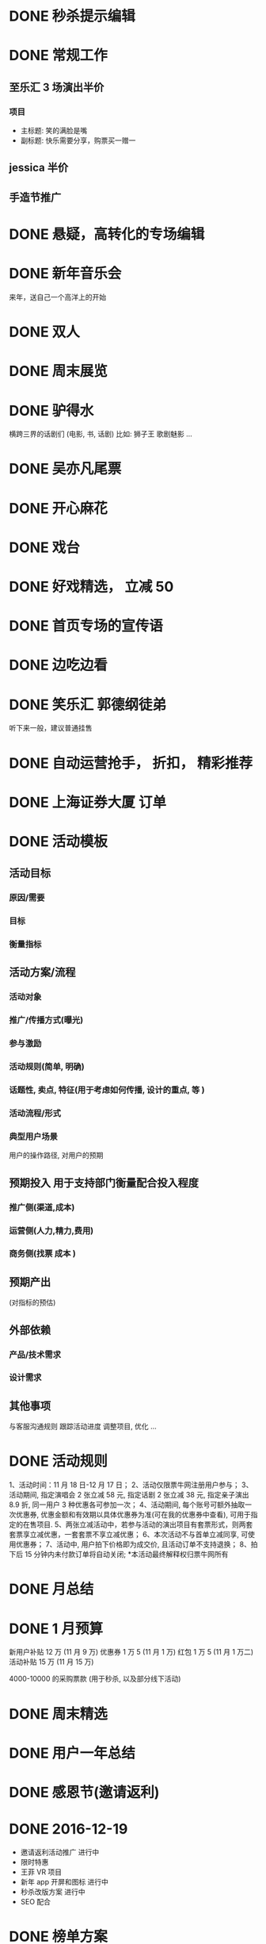 * DONE 秒杀提示编辑
  CLOSED: [2016-11-17 Thu 13:11]
* DONE 常规工作
  CLOSED: [2016-11-02 Wed 14:36]
** 至乐汇 3 场演出半价
*** 项目
  - 主标题: 笑的满脸是嘴
  - 副标题: 快乐需要分享，购票买一赠一

** jessica 半价

** 手造节推广

* DONE 悬疑，高转化的专场编辑
  CLOSED: [2016-11-02 Wed 14:36]

* DONE 新年音乐会
  CLOSED: [2016-11-02 Wed 14:37]
来年，送自己一个高洋上的开始

* DONE 双人
  CLOSED: [2016-11-02 Wed 14:37]

* DONE 周末展览
  CLOSED: [2016-11-02 Wed 14:37]

* DONE 驴得水
  CLOSED: [2016-11-02 Wed 15:10]
横跨三界的话剧们
(电影, 书, 话剧)
比如: 狮子王 歌剧魅影 ...

* DONE 吴亦凡尾票
  CLOSED: [2016-11-02 Wed 14:37]

* DONE 开心麻花
  CLOSED: [2016-11-07 Mon 11:27]
* DONE 戏台
  CLOSED: [2016-11-07 Mon 13:35]

* DONE 好戏精选， 立减 50
  CLOSED: [2016-11-07 Mon 13:35]
* DONE 首页专场的宣传语
  CLOSED: [2016-11-07 Mon 13:35]

* DONE 边吃边看
  CLOSED: [2016-11-07 Mon 13:35]

* DONE 笑乐汇 郭德纲徒弟
  CLOSED: [2016-11-14 Mon 16:09]
  听下来一般，建议普通挂售

* DONE 自动运营抢手， 折扣， 精彩推荐
  CLOSED: [2016-11-15 Tue 20:49]
* DONE 上海证券大厦 订单
  CLOSED: [2016-11-16 Wed 12:24]
* DONE 活动模板
  CLOSED: [2016-11-18 Fri 11:34]
** 活动目标
*** 原因/需要
*** 目标
*** 衡量指标

** 活动方案/流程
*** 活动对象
*** 推广/传播方式(曝光)
*** 参与激励
*** 活动规则(简单, 明确)
*** 话题性, 卖点, 特征(用于考虑如何传播, 设计的重点, 等 )
*** 活动流程/形式
*** 典型用户场景
  用户的操作路径, 对用户的预期

** 预期投入  *用于支持部门衡量配合投入程度*
*** 推广侧(渠道,成本)
*** 运营侧(人力,精力,费用)
*** 商务侧(找票 成本 )

** 预期产出
(对指标的预估)

** 外部依赖
*** 产品/技术需求

*** 设计需求

** 其他事项
与客服沟通规则
跟踪活动进度
调整项目, 优化
...
* DONE 活动规则
  CLOSED: [2016-11-18 Fri 12:26]
1、活动时间：11 月 18 日-12 月 17 日；
2、活动仅限票牛网注册用户参与；
3、活动期间, 指定演唱会 2 张立减 58 元, 指定话剧 2 张立减 38 元, 指定亲子演出 8.9 折, 同一用户 3 种优惠各可参加一次；
4、活动期间, 每个账号可额外抽取一次优惠券, 优惠金额和有效期以具体优惠券为准(可在我的优惠券中查看), 可用于指定的在售项目.
5、两张立减活动中，若参与活动的演出项目有套票形式，则两套套票享立减优惠，一套套票不享立减优惠；
6、本次活动不与首单立减同享, 可使用优惠券；
7、活动中, 用户拍下价格即为成交价, 且活动订单不支持退换；
8、拍下后 15 分钟内未付款订单将自动关闭;
*本活动最终解释权归票牛网所有
* DONE 月总结
  CLOSED: [2016-12-01 Thu 14:42]
* DONE 1 月预算
  CLOSED: [2016-12-22 Thu 09:50]
新用户补贴 12 万  (11 月 9 万)
优惠券 1 万 5 (11 月 1 万)
红包 1 万 5 (11 月 1 万二)
活动补贴 15 万 (11 月 15 万)

4000-10000 的采购票款 (用于秒杀, 以及部分线下活动)
* DONE 周末精选
  CLOSED: [2016-12-26 Mon 09:45]
* DONE 用户一年总结
  CLOSED: [2016-12-26 Mon 09:45]
* DONE 感恩节(邀请返利)
* DONE 2016-12-19
  CLOSED: [2016-12-26 Mon 11:07]
- 邀请返利活动推广  进行中
- 限时特惠
- 王菲 VR 项目
- 新年 app 开屏和图标 进行中
- 秒杀改版方案  进行中
- SEO 配合

* DONE 榜单方案
  CLOSED: [2016-12-28 Wed 11:00]

* DOING 2016-12-26
- 邀请返利活动推广  进行中
- 秒杀改版方案 进行中
- 榜单
- 老用户复购类的
- sku 内容

* 用户分析
- 访问页面数
- 各类目演出入口用户
- 首页入口用户
- 购买用户
- 评论用户
- 注册时长的用户

* DOING 拼团活动

* 系列任务

* app 入口上场景化的运营

* SEO 城市演出的优化

* 秒杀改版方案

* 谋杀启事

* 其他思路
** 地铁广告配合 AR 红包
** 唤醒类

** TODO 三体 (整合营销)
   - 包销
   - 周边, 宣传

** TODO 公司内软文

** TODO 媒体号运营

** TODO 关键词运营 (东方艺术中心)

** TODO 粉丝团购
** TODO 一元秒杀的替代（团购/抽奖）

** TODO 演出时间线
** TODO 周末展览/演出
** TODO 演出分期购买
** 1 是激励，2 是规则明晰，3 是分享和曝光，4 是话题引导等
** 演出海报动图+动画
** 本周演出, 搜索快捷方式
** 寒假, 亲子
** 天天果园 --- 学习一下, 活动页面, 形式
** 广告形式
 usp: unique selling point

** 周边城市售卖

** 内容专场, 活动专场的积累
** TODO 买 A 送周边/赠品的尝试
** DOING 拼团活动
** TODO 近期价格趋势 用于触动购买
** TODO 长尾演唱会价格研究
** TODO app 专项优惠
** TODO 台历
** TODO 亿华提的建议梳理
** TODO 本周推荐编辑模板
** TODO 话题性, 游戏性, 专区任务
 我想做几个专区
 比如 live house 搞个专区，话剧搞个专区
 然后像酒店一样设置点任务活动
 比如连续看四周话剧，奖励 50 元优惠券什么的
 刷遍各类的场馆,连续刷个几个月
 by xiaoyu
 首先我想分两个专区，不完全按照演出类型分：
 1、live house 类型的专区，叫“High Light”之类的
 2、生活类的，包含一些展览，小剧场话剧,叫”懂生活“之类的名字
 这两个专区按照时间线，搜集相关剧场、主办方、乐队、展览的微博微信来更新，页面上方是最近的三条推文和购票的通道，下面就是所有演出的列表

 然后有个大活动，叫”演出家养成“
 1、一个小活动，叫“生活的光影”，只要在 3 个月内完成 2 场“high light”，2 场”懂生活“的观看并完成评论，并且是交叉来的，就能得到 100 元通用优惠券，2017 年所有的演出都可以用；
 2、演唱会做一个专区，叫”集明星的邮“，3 个月完成 2 场演唱会观看并完成评论，获得 50 元演唱会优惠券，可以和第一个通用券叠加；
 3、如果 3 个月完成 3 个城市的演出观看，赢得”旅行的蜗牛“称号，获得 50 元话剧券，可以和第一个通用券叠加。
** TODO 运营招聘
 运营 JD
 工作职责
 1. 策划各种运营活动或内容专题来不断推动用户活跃度和新用户导入及留存
 2. 维护和发展老用户群体，带动活跃度和提升产品忠诚度
 3. 负责现场演出项目的内容推荐及发布工作，调整和优化产品体验
 4. 了解相关领域动向，及时、准确地研究、监控、分析并提出对策
 职位要求
 1. 本科或以上学历；
 2. 两年以上运营经验，有过成功大型运营产品经验者优先；
 3. 热爱移动互联网，对互联网产品的运营有深刻理解, 对演出行业有兴趣/了解；
 4. 卓越的产品敏感度和市场洞察力，能够抗压，乐于接受挑战，追求成功；
 5. 具有强烈的进取心和求知欲望，善于学习和运用新知识；
 6. 具有良好的团队合作精神、优秀的沟通能力、强力的责任心和执行力；
 7. 具有较强的文字功底；

** 运营人员 KPI
 - 团队指标 (30%)
   各城市 GMV
 - 个人指标 (70%)
   - 每月活跃用户数
   - 演出项目点击数
   - 内容积累, 用户 20%
   - ROI 扣分项...
   - 项目发掘, 产品优化, 其他增值工作 加分项(主观判断，最多 20%)
** TODO app 运营位，场景化
 - 周末观展
 - 文艺清新
 - 热烈放松
 - 追星
** TODO 价格意向
   调研一下用户针对项目的价格意向, 如何体现和表达
** TODO 演出的价格排序

   调研一下用户针对项目的价格意向, 如何体现和表达

** 我的运营思路
 一般来说, 我的思路会反过来
 - 要提高 GMV
   - 提高 新用户的量
     - 做分享类的活动
       - 红包
       - 年终总结
       - 集福
       - ...
   - 提高新用户的转化
     - 新用户首单立减
     - 精准的流量
   - 提高老用户的活跃
     - 每周首单随机立减
     - 新鲜的内容
   - 提高复购
     - 满多少送多少券
     - 第二单 9 折
     - 每月满 5 单/10000 元随机免单
   - ...

 *成本是一直需要考虑的东西*
** 核心目标 -- GMV

 在 GMV 比较难直接达到的情况下, 我们的目标会偏向于不那么直接.

 具体到次级的过程性的目标就是:
 - 拉新(新用户数)
 - 转化(转化率)
 - 留存(七日留存率)
 - 激活(DAU)

 或者换一种指标是:
 - 订单数
 - 用户数
 - 流量

 如果要给我一个重点的话, 我们首先要做的目标就是日活 (*每日的活跃用户数*)

*** 日活

 定这个指标的原因, 是因为当前的量其实很难支撑起我们做的很多活动以及推广的需要.

 包括之前尝试做一些流量类的活动, 集中秒杀的资源投入, 其实也都是为了这个目的.


** 秒杀优化 + 其他专题页

** 常规 banner 和优惠活动
** 亿华提的拉新/留存/随机立减的建议
** 学校创业比赛支持, 拉量
